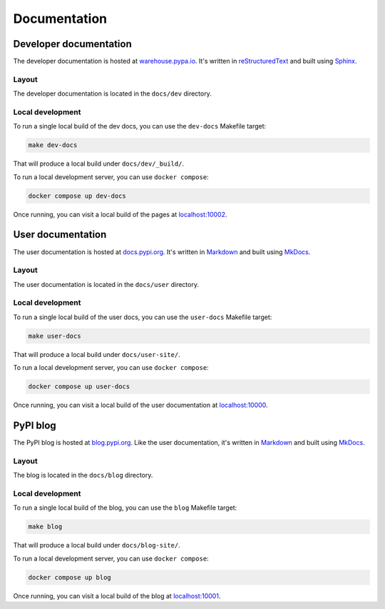 #############
Documentation
#############

Developer documentation
=======================

The developer documentation is hosted at `warehouse.pypa.io`_. It's written in
`reStructuredText`_ and built using `Sphinx`_.

.. _warehouse.pypa.io: https://warehouse.pypa.io
.. _reStructuredText: https://docutils.sourceforge.io/rst.html
.. _Sphinx: https://www.sphinx-doc.org/

.. _dev-docs-layout:

Layout
------

The developer documentation is located in the ``docs/dev`` directory.

.. _dev-docs-local-dev:

Local development
-----------------

To run a single local build of the dev docs, you can use the ``dev-docs``
Makefile target:

.. code-block:: console

    make dev-docs

That will produce a local build under ``docs/dev/_build/``.

To run a local development server, you can use ``docker compose``:

.. code-block:: console

    docker compose up dev-docs

Once running, you can visit a local build of the pages at `localhost:10002`_.

.. _localhost\:10002: http://localhost:10002

User documentation
==================

The user documentation is hosted at `docs.pypi.org`_. It's written in
`Markdown`_ and built using `MkDocs`_.

.. _docs.pypi.org: https://docs.pypi.org
.. _Markdown: https://www.markdownguide.org/
.. _MkDocs: https://www.mkdocs.org/

.. _user-docs-layout:

Layout
------

The user documentation is located in the ``docs/user`` directory.

.. _user-docs-local-dev:

Local development
-----------------

To run a single local build of the user docs, you can use the ``user-docs``
Makefile target:

.. code-block:: console

    make user-docs

That will produce a local build under ``docs/user-site/``.

To run a local development server, you can use ``docker compose``:

.. code-block:: console

    docker compose up user-docs

Once running, you can visit a local build of the user documentation at `localhost:10000`_.

.. _localhost\:10000: http://localhost:10000

PyPI blog
=========

The PyPI blog is hosted at `blog.pypi.org`_. Like the user documentation,
it's written in `Markdown`_ and built using `MkDocs`_.

.. _blog.pypi.org: https://blog.pypi.org

.. _blog-layout:

Layout
------

The blog is located in the ``docs/blog`` directory.

.. _blog-local-dev:

Local development
-----------------

To run a single local build of the blog, you can use the ``blog``
Makefile target:

.. code-block:: console

    make blog

That will produce a local build under ``docs/blog-site/``.

To run a local development server, you can use ``docker compose``:

.. code-block:: console

    docker compose up blog

Once running, you can visit a local build of the blog at `localhost:10001`_.

.. _localhost\:10001: http://localhost:10001
